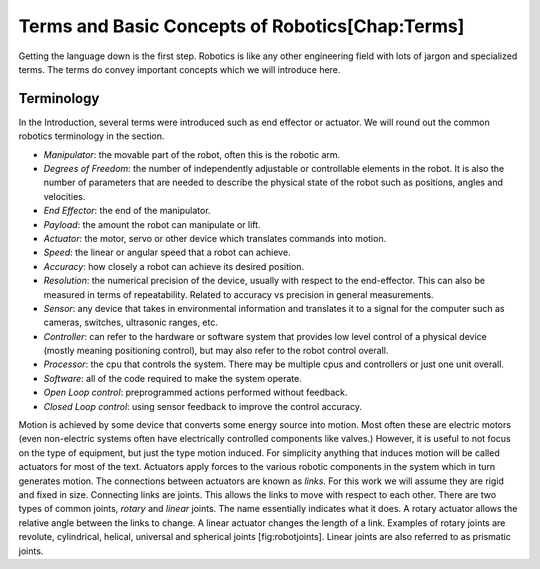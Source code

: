 

Terms and Basic Concepts of Robotics[Chap:Terms]
================================================

Getting the language down is the first step. Robotics is like any other
engineering field with lots of jargon and specialized terms. The terms
do convey important concepts which we will introduce here.

Terminology
-----------

In the Introduction, several terms were introduced such as end effector
or actuator. We will round out the common robotics terminology in the
section.

-  *Manipulator*: the movable part of the robot, often this is the
   robotic arm.

-  *Degrees of Freedom*: the number of independently adjustable or
   controllable elements in the robot. It is also the number of
   parameters that are needed to describe the physical state of the
   robot such as positions, angles and velocities.

-  *End Effector*: the end of the manipulator.

-  *Payload*: the amount the robot can manipulate or lift.

-  *Actuator*: the motor, servo or other device which translates
   commands into motion.

-  *Speed*: the linear or angular speed that a robot can achieve.

-  *Accuracy*: how closely a robot can achieve its desired position.

-  *Resolution*: the numerical precision of the device, usually with
   respect to the end-effector. This can also be measured in terms of
   repeatability. Related to accuracy vs precision in general
   measurements.

-  *Sensor*: any device that takes in environmental information and
   translates it to a signal for the computer such as cameras, switches,
   ultrasonic ranges, etc.

-  *Controller*: can refer to the hardware or software system that
   provides low level control of a physical device (mostly meaning
   positioning control), but may also refer to the robot control
   overall.

-  *Processor*: the cpu that controls the system. There may be multiple
   cpus and controllers or just one unit overall.

-  *Software*: all of the code required to make the system operate.

-  *Open Loop control*: preprogrammed actions performed without
   feedback.

-  *Closed Loop control*: using sensor feedback to improve the control
   accuracy.

Motion is achieved by some device that converts some energy source into
motion. Most often these are electric motors (even non-electric systems
often have electrically controlled components like valves.) However, it
is useful to not focus on the type of equipment, but just the type
motion induced. For simplicity anything that induces motion will be
called actuators for most of the text. Actuators apply forces to the
various robotic components in the system which in turn generates motion.
The connections between actuators are known as *links*. For this work we
will assume they are rigid and fixed in size. Connecting links are
joints. This allows the links to move with respect to each other. There
are two types of common joints, *rotary* and *linear* joints. The name
essentially indicates what it does. A rotary actuator allows the
relative angle between the links to change. A linear actuator changes
the length of a link. Examples of rotary joints are revolute,
cylindrical, helical, universal and spherical joints [fig:robotjoints].
Linear joints are also referred to as prismatic joints.
